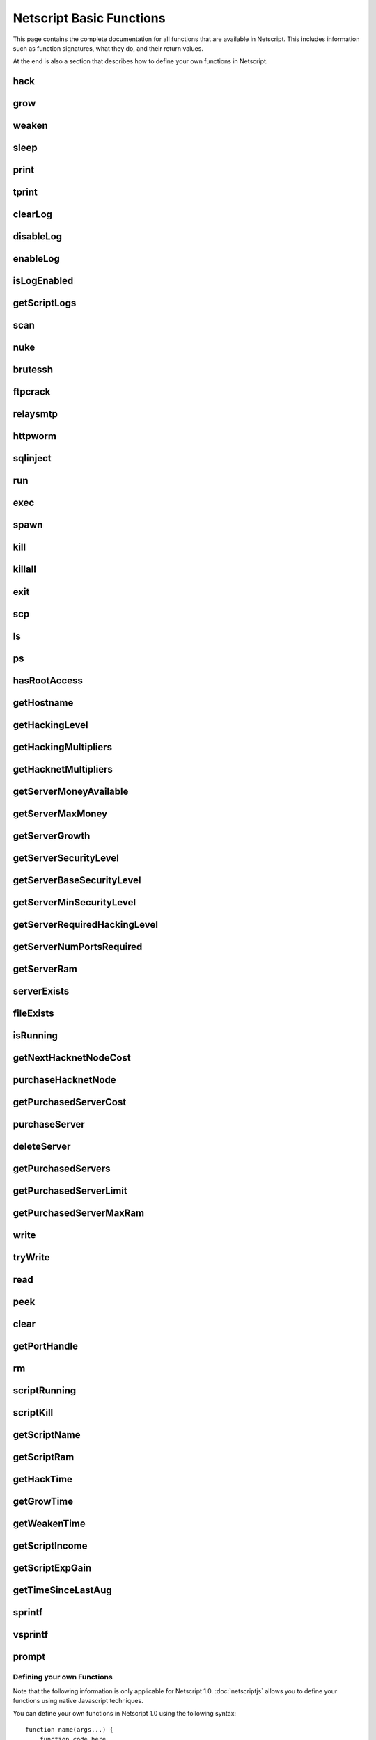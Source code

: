 Netscript Basic Functions
=========================

This page contains the complete documentation for all functions that are available in Netscript.
This includes information such as function signatures, what they do, and their return values.

At the end is also a section that describes how to define your own functions in Netscript.

hack
^^^^

.. js:function:: hack(hostname/ip)

    :param string hostname/ip: IP or hostname of the target server to hack
    :returns: The amount of money stolen if the hack is successful, and zero otherwise

    Function that is used to try and hack servers to steal money and gain hacking experience. The runtime for this command depends
    on your hacking level and the target server's security level. In order to hack a server you must first gain root access
    to that server and also have the required hacking level.

    A script can hack a server from anywhere. It does not need to be running on the same server to hack that server. For example,
    you can create a script that hacks the 'foodnstuff' server and run that script on any server in the game.

    A successful hack() on a server will raise that server's security level by 0.002.

    Example::

        hack("foodnstuff");
        hack("10.1.2.3");

grow
^^^^

.. js:function:: grow(hostname/ip)

    :param string hostname/ip: IP or hostname of the target server to grow
    :returns: The number by which the money on the server was multiplied for the growth

    Use your hacking skills to increase the amount of money available on a server. The runtime for this command depends on your hacking
    level and the target server's security level. When grow() completes, the money available on a target server will be increased by a
    certain, fixed percentage. This percentage is determined by the target server's growth rate (which varies between servers) and security level.
    Generally, higher-level servers have higher growth rates. The getServerGrowth() function can be used to obtain a server's growth rate.

    Like hack(), grow() can be called on any server, regardless of where the script is running. The grow() command requires
    root access to the target server, but there is no required hacking level to run the command. It also raises the security level
    of the target server by 0.004.

    Example::

        grow("foodnstuff");

weaken
^^^^^^

.. js:function:: weaken(hostname/ip)

    :param string hostname.ip: IP or hostname of the target server to weaken
    :returns: The amount by which the target server's security level was decreased. This is equivalent to 0.05 multiplied
              by the number of script threads

    Use your hacking skills to attack a server's security, lowering the server's security level. The runtime for this command
    depends on your hacking level and the target server's security level. This function lowers the security level of the target
    server by 0.05.

    Like hack() and grow(), weaken() can be called on any server, regardless of where the script is running. This command requires
    root access to the target server, but there is no required hacking level to run the command.

    Example::

        weaken("foodnstuff");

sleep
^^^^^

.. js:function:: sleep(n)

    :param number n: Number of milliseconds to sleep

    Suspends the script for n milliseconds.

print
^^^^^

.. js:function:: print(x)

    :param x: Value to be printed

    Prints a value or a variable to the script's logs.

tprint
^^^^^^

.. js:function:: tprint(x)

    :param x: Value to be printed

    Prints a value or a variable to the Terminal

clearLog
^^^^^^^^

.. js:function:: clearLog()

    Clears the script's logs

disableLog
^^^^^^^^^^

.. js:function:: disableLog(fn)

    :param string fn: Name of function for which to disable logging

    Disables logging for the given function. Logging can be disabled for
    all functions by passing 'ALL' as the argument.

    Note that this does not completely remove all logging functionality.
    This only stops a function from logging
    when the function is successful. If the function fails, it will still log the reason for failure.

    Notable functions that cannot have their logs disabled: run, exec, exit

enableLog
^^^^^^^^^

.. js:function:: enableLog(fn)

    :param string fn: Name of function for which to enable logging

    Re-enables logging for the given function. If 'ALL' is passed into this function
    as an argument, then it will revert the effects of disableLog('ALL')

isLogEnabled
^^^^^^^^^^^^

.. js:function:: isLogEnabled(fn)

    :param string fn: Name of function to check

    Returns a boolean indicating whether or not logging is enabled for that
    function (or 'ALL')

getScriptLogs
^^^^^^^^^^^^^

.. js:function:: getScriptLogs()

    Returns the script's logs. The logs are returned as an array, where each
    line is an element in the array. The most recently logged line is at the
    end of the array.

    Note that there is a maximum number of lines that a script stores in its logs.
    This is configurable in the game's options.

scan
^^^^

.. js:function:: scan(hostname/ip=current ip[, hostnames=true])

    :param string hostname/ip: IP or hostname of the server to scan
    :param boolean: Optional boolean specifying whether the function should output hostnames (if true) or IP addresses (if false)

    Returns an array containing the hostnames or IPs of all servers that are one node way from the specified target server. The
    hostnames/IPs in the returned array are strings.

nuke
^^^^

.. js:function:: nuke(hostname/ip)

    :param string hostname/ip: IP or hostname of the target server

    Runs the NUKE.exe program on the target server. NUKE.exe must exist on your home computer.

    Example::

        nuke("foodnstuff");

brutessh
^^^^^^^^

.. js:function:: brutessh(hostname/ip)

    :param string hostname/ip: IP or hostname of the target server

    Runs the BruteSSH.exe program on the target server. BruteSSH.exe must exist on your home computer.

    Example::

        brutessh("foodnstuff");

ftpcrack
^^^^^^^^

.. js:function:: ftpcrack(hostname/ip)

    :param string hostname/ip: IP or hostname of the target server

    Runs the FTPCrack.exe program on the target server. FTPCrack.exe must exist on your home computer.

    Example::

        ftpcrack("foodnstuff");

relaysmtp
^^^^^^^^^

.. js:function:: relaysmtp(hostname/ip)

    :param string hostname/ip: IP or hostname of the target server

    Runs the relaySMTP.exe program on the target server. relaySMTP.exe must exist on your home computer.

    Example::

        relaysmtp("foodnstuff");

httpworm
^^^^^^^^

.. js:function:: httpworm(hostname/ip)

    :param string hostname/ip: IP or hostname of the target server

    Runs the HTTPWorm.exe program on the target server. HTTPWorm.exe must exist on your home computer.

    Example::

        httpworm("foodnstuff");

sqlinject
^^^^^^^^^

.. js:function:: sqlinject(hostname/ip)

    :param string hostname/ip: IP or hostname of the target server

    Runs the SQLInject.exe program on the target server. SQLInject.exe must exist on your home computer.

    Example::

        sqlinject("foodnstuff");

run
^^^

.. js:function:: run(script, [numThreads=1], [args...])

    :param string script: Filename of script to run
    :param number numThreads: Optional thread count for new script. Set to 1 by default. Will be rounded to nearest integer
    :param args...:
        Additional arguments to pass into the new script that is being run. Note that if any arguments are being
        passed into the new script, then the second argument *numThreads* must be filled in with a value.

    Run a script as a separate process. This function can only be used to run scripts located on the current server (the server
    running the script that calls this function).

    Returns true if the script is successfully started, and false otherwise. Requires a significant amount of RAM to run this
    command.

    The simplest way to use the *run* command is to call it with just the script name. The following example will run
    'foo.script' single-threaded with no arguments::

        run("foo.script");

    The following example will run 'foo.script' but with 5 threads instead of single-threaded::

        run("foo.script", 5);

    This next example will run 'foo.script' single-threaded, and will pass the string 'foodnstuff' into the script
    as an argument::

        run("foo.script", 1, 'foodnstuff');

exec
^^^^

.. js:function:: exec(script, hostname/ip, [numThreads=1], [args...])

    :param string script: Filename of script to execute
    :param string hostname/ip: IP or hostname of the 'target server' on which to execute the script
    :param number numThreads: Optional thread count for new script. Set to 1 by default. Will be rounded to nearest integer
    :param args...:
        Additional arguments to pass into the new script that is being run. Note that if any arguments are being
        passed into the new script, then the third argument *numThreads* must be filled in with a value.

    Run a script as a separate process on a specified server. This is similar to the *run* function except
    that it can be used to run a script on any server, instead of just the current server.

    Returns true if the script is successfully started, and false otherwise.

    The simplest way to use the *exec* command is to call it with just the script name and the target server.
    The following example will try to run *generic-hack.script* on the *foodnstuff* server::

        exec("generic-hack.script", "foodnstuff");

    The following example will try to run the script *generic-hack.script* on the *joesguns* server with 10 threads::

        exec("generic-hack.script", "joesguns", 10);

    This last example will try to run the script *foo.script* on the *foodnstuff* server with 5 threads. It will also pass
    the number 1 and the string "test" in as arguments to the script::

        exec("foo.script", "foodnstuff", 5, 1, "test");

spawn
^^^^^

.. js:function:: spawn(script, numThreads, [args...])

    :param string script: Filename of script to execute
    :param number numThreads: Number of threads to spawn new script with. Will be rounded to nearest integer
    :param args...:
        Additional arguments to pass into the new script that is being run.

    Terminates the current script, and then after a delay of about 20 seconds it will execute the newly-specified script.
    The purpose of this function is to execute a new script without being constrained by the RAM usage of the current one.
    This function can only be used to run scripts on the local server.

    Because this function immediately terminates the script, it does not have a return value.

    The following example will execute the script 'foo.script' with 10 threads and the arguments 'foodnstuff' and 90::

        spawn('foo.script', 10, 'foodnstuff', 90);

kill
^^^^

.. js:function:: kill(script, hostname/ip, [args...])

    :param string script: Filename of the script to kill
    :param string hostname/ip: IP or hostname of the server on which to kill the script
    :param args...: Arguments to identify which script to kill

    Kills the script on the target server specified by the script's name and arguments. Remember that scripts
    are uniquely identified by both their name and arguments. For example, if *foo.script* is run with the argument 1, then this
    is not the same as *foo.script* run with the argument 2, even though they have the same code.

    If this function successfully kills the specified script, then it will return true. Otherwise, it will return false.

    Examples:

    The following example will try to kill a script named *foo.script* on the *foodnstuff* server that was ran with no arguments::

        kill("foo.script", "foodnstuff");

    The following will try to kill a script named *foo.script* on the current server that was ran with no arguments::

        kill("foo.script", getHostname());

    The following will try to kill a script named *foo.script* on the current server that was ran with the arguments 1 and "foodnstuff"::

        kill("foo.script", getHostname(), 1, "foodnstuff");

killall
^^^^^^^

.. js:function:: killall(hostname/ip)

    :param string hostname/ip: IP or hostname of the server on which to kill all scripts

    Kills all running scripts on the specified server. This function returns true if any scripts were killed, and
    false otherwise. In other words, it will return true if there are any scripts running on the target server.


exit
^^^^

.. js:function:: exit()

    Terminates the current script immediately

scp
^^^

.. js:function:: scp(files, [source], destination)

    :param string/array files: Filename or an array of filenames of script/literature files to copy
    :param string source:
        Hostname or IP of the source server, which is the server from which the file will be copied.
        This argument is optional and if it's omitted the source will be the current server.
    :param string destination: Hostname or IP of the destination server, which is the server to which the file will be copied.

    Copies a script or literature (.lit) file(s) to another server. The *files* argument can be either a string specifying a
    single file to copy, or an array of strings specifying multiple files to copy.

    Returns true if the script/literature file is successfully copied over and false otherwise. If the *files* argument is an array
    then this function will return true if at least one of the files in the array is successfully copied.

    Examples::

        //Copies hack-template.script from the current server to foodnstuff
        scp("hack-template.script", "foodnstuff");

        //Copies foo.lit from the helios server to the home computer
        scp("foo.lit", "helios", "home");

        //Tries to copy three files from rothman-uni to home computer
        files = ["foo1.lit", "foo2.script", "foo3.script"];
        scp(files, "rothman-uni", "home");

ls
^^

.. js:function:: ls(hostname/ip, [grep])

    :param string hostname/ip: Hostname or IP of the target server
    :param string grep: a substring to search for in the filename

    Returns an array with the filenames of all files on the specified server (as strings). The returned array
    is sorted in alphabetic order

ps
^^

.. js:function:: ps(hostname/ip=current ip)

    :param string ip: Hostname or IP address of the target server.
                      If not specified, it will be the current server's IP by default

    Returns an array with general information about all scripts running on the specified
    target server. The information for each server is given in an object with
    the following structure::

        {
            filename:   Script name,
            threads:    Number of threads script is running with,
            args:       Script's arguments
        }

    Example usage (using :doc:`netscriptjs`)::

        export async function main(ns) {
            const ps = ns.ps("home");
            for (let i = 0; i < ps.length; ++i) {
                ns.tprint(ps[i].filename + ' ' + ps[i].threads);
                ns.tprint(ps[i].args);
            }
        }

hasRootAccess
^^^^^^^^^^^^^

.. js:function:: hasRootAccess(hostname/ip)

    :param string hostname/ip: Hostname or IP of the target server

    Returns a boolean indicating whether or not the player has root access to the specified target server.

    Example::

        if (hasRootAccess("foodnstuff") == false) {
            nuke("foodnstuff");
        }

getHostname
^^^^^^^^^^^

.. js:function:: getHostname()

    Returns a string with the hostname of the server that the script is running on

getHackingLevel
^^^^^^^^^^^^^^^

.. js:function:: getHackingLevel()

    Returns the player's current hacking level

getHackingMultipliers
^^^^^^^^^^^^^^^^^^^^^

.. js:function:: getHackingMultipliers()

    Returns an object containing the Player's hacking related multipliers. These multipliers are
    returned in fractional forms, not percentages (e.g. 1.5 instead of 150%). The object has the following structure::

        {
            chance: Player's hacking chance multiplier,
            speed: Player's hacking speed multiplier,
            money: Player's hacking money stolen multiplier,
            growth: Player's hacking growth multiplier
        }

    Example of how this can be used::

        mults = getHackingMultipliers();
        print(mults.chance);
        print(mults.growth);

getHacknetMultipliers
^^^^^^^^^^^^^^^^^^^^^

.. js:function:: getHacknetMultipliers()

    Returns an object containing the Player's hacknet related multipliers. These multipliers are
    returned in fractional forms, not percentages (e.g. 1.5 instead of 150%). The object has the following structure::

        {
            production: Player's hacknet production multiplier,
            purchaseCost: Player's hacknet purchase cost multiplier,
            ramCost: Player's hacknet ram cost multiplier,
            coreCost: Player's hacknet core cost multiplier,
            levelCost: Player's hacknet level cost multiplier
        }

    Example of how this can be used::

        mults = getHacknetMultipliers();
        print(mults.production);
        print(mults.purchaseCost);



getServerMoneyAvailable
^^^^^^^^^^^^^^^^^^^^^^^

.. js:function:: getServerMoneyAvailable(hostname/ip)

    :param string hostname/ip: Hostname or IP of target server

    Returns the amount of money available on a server. **Running this function on the home computer will return
    the player's money.**

    Example::

        getServerMoneyAvailable("foodnstuff");
        getServerMoneyAvailable("home"); //Returns player's money

getServerMaxMoney
^^^^^^^^^^^^^^^^^

.. js:function:: getServerMaxMoney(hostname/ip)

    :param string hostname/ip: Hostname or IP of target server

    Returns the maximum amount of money that can be available on a server

getServerGrowth
^^^^^^^^^^^^^^^

.. js:function:: getServerGrowth(hostname/ip)

    :param string hostname/ip: Hostname or IP of target server

    Returns the server's instrinsic "growth parameter". This growth parameter is a number
    between 1 and 100 that represents how quickly the server's money grows. This parameter affects the
    percentage by which the server's money is increased when using the *grow()* function. A higher
    growth parameter will result in a higher percentage increase from *grow()*.

getServerSecurityLevel
^^^^^^^^^^^^^^^^^^^^^^

.. js:function:: getServerSecurityLevel(hostname/ip)

    :param string hostname/ip: Hostname or IP of target server

    Returns the security level of the target server. A server's security level is denoted by a number, typically
    between 1 and 100 (but it can go above 100).

getServerBaseSecurityLevel
^^^^^^^^^^^^^^^^^^^^^^^^^^

.. js:function:: getServerBaseSecurityLevel(hostname/ip)

    :param string hostname/ip: Hostname or IP of target server

    Returns the base security level of the target server. This is the security level that the server starts out with.
    This is different than *getServerSecurityLevel()* because *getServerSecurityLevel()* returns the current
    security level of a server, which can constantly change due to *hack()*, *grow()*, and *weaken()*, calls on that
    server. The base security level will stay the same until you reset by installing an Augmentation(s).

getServerMinSecurityLevel
^^^^^^^^^^^^^^^^^^^^^^^^^

.. js:function:: getServerMinSecurityLevel(hostname/ip)

    :param string hostname/ip: Hostname or IP of target server

    Returns the minimum security level of the target server

getServerRequiredHackingLevel
^^^^^^^^^^^^^^^^^^^^^^^^^^^^^

.. js:function:: getServerRequiredHackingLevel(hostname/ip)

    :param string hostname/ip: Hostname or IP of target server

    Returns the required hacking level of the target server

getServerNumPortsRequired
^^^^^^^^^^^^^^^^^^^^^^^^^

.. js:function:: getServerNumPortsRequired(hostname/ip)

    :param string hostname/ip: Hostname or IP of target server

    Returns the number of open ports required to successfully run NUKE.exe on the specified server.

getServerRam
^^^^^^^^^^^^

.. js:function:: getServerRam(hostname/ip)

    :param string hostname/ip: Hostname or IP of target server

    Returns an array with two elements that gives information about a server's memory (RAM). The first
    element in the array is the amount of RAM that the server has total (in GB). The second element in
    the array is the amount of RAM that is currently being used on the server (in GB).

    Example::

        res = getServerRam("helios");
        totalRam = res[0];
        ramUsed = res[1];

serverExists
^^^^^^^^^^^^

.. js:function:: serverExists(hostname/ip)

    :param string hostname/ip: Hostname or IP of target server

    Returns a boolean denoting whether or not the specified server exists

fileExists
^^^^^^^^^^

.. js:function:: fileExists(filename, [hostname/ip])

    :param string filename: Filename of file to check
    :param string hostname/ip:
        Hostname or IP of target server. This is optional. If it is not specified then the
        function will use the current server as the target server

    Returns a boolean indicating whether the specified file exists on the target server. The filename
    for scripts is case-sensitive, but for other types of files it is not. For example, *fileExists("brutessh.exe")*
    will work fine, even though the actual program is named "BruteSSH.exe".

    If the *hostname/ip* argument is omitted, then the function will search through the current server (the server
    running the script that calls this function) for the file.

    Examples::

        fileExists("foo.script", "foodnstuff");
        fileExists("ftpcrack.exe");

    The first example above will return true if the script named *foo.script* exists on the *foodnstuff* server, and false otherwise.
    The second example above will return true if the current server contains the *FTPCrack.exe* program, and false otherwise.

isRunning
^^^^^^^^^

.. js:function:: isRunning(filename, hostname/ip, [args...])

    :param string filename: Filename of script to check. This is case-sensitive.
    :param string hostname/ip: Hostname or IP of target server
    :param args...: Arguments to specify/identify which scripts to search for

    Returns a boolean indicating whether the specified script is running on the target server. Remember that a script is
    uniquely identified by both its name and its arguments.

    **Examples:**

    In this first example below, the function call will return true if there is a script named *foo.script* with no arguments
    running on the *foodnstuff* server, and false otherwise::

        isRunning("foo.script", "foodnstuff");

    In this second example below, the function call will return true if there is a script named *foo.script* with no arguments
    running on the current server, and false otherwise::

        isRunning("foo.script", getHostname());

    In this next example below, the function call will return true if there is a script named *foo.script* running with the arguments
    1, 5, and "test" (in that order) on the *joesguns* server, and false otherwise::

        isRunning("foo.script", "joesguns", 1, 5, "test");

getNextHacknetNodeCost
^^^^^^^^^^^^^^^^^^^^^^

.. js:function:: getNextHacknetNodeCost()

    Deprecated (no longer usable). See :doc:`netscripthacknetnodeapi`

purchaseHacknetNode
^^^^^^^^^^^^^^^^^^^

.. js:function:: purchaseHacknetNode()

    Deprecated (no longer usable). See :doc:`netscripthacknetnodeapi`

getPurchasedServerCost
^^^^^^^^^^^^^^^^^^^^^^

.. js:function:: getPurchasedServerCost(ram)

    :param number ram: Amount of RAM of a potential purchased server. Must be a power of 2 (2, 4, 8, 16, etc.). Maximum value of 1048576 (2^20)

    Returns the cost to purchase a server with the specified amount of *ram*.

    Examples::

        for (i = 1; i <= 20; i++) {
            tprint(i + " -- " + getPurchasedServerCost(Math.pow(2, i)));
        }

purchaseServer
^^^^^^^^^^^^^^

.. js:function:: purchaseServer(hostname, ram)

    :param string hostname: Hostname of the purchased server
    :param number ram: Amount of RAM of the purchased server. Must be a power of 2 (2, 4, 8, 16, etc.). Maximum value of 1048576 (2^20)

    Purchased a server with the specified hostname and amount of RAM.

    The *hostname* argument can be any data type, but it will be converted to a string and have whitespace removed. Anything that resolves to an empty string will
    cause the function to fail. If there is already a server with the specified hostname, then the function will automatically append
    a number at the end of the *hostname* argument value until it finds a unique hostname. For example, if the script calls
    *purchaseServer("foo", 4)* but a server named "foo" already exists, the it will automatically change the hostname to "foo-0". If there is already
    a server with the hostname "foo-0", then it will change the hostname to "foo-1", and so on.

    Note that there is a maximum limit to the amount of servers you can purchase.

    Returns the hostname of the newly purchased server as a string. If the function fails to purchase a server, then it will return an
    empty string. The function will fail if the arguments passed in are invalid, if the player does not have enough money to purchase
    the specified server, or if the player has exceeded the maximum amount of servers.

    Example::

        ram = 64;
        hn = "pserv-";
        for (i = 0; i < 5; ++i) {
            purchaseServer(hn + i, ram);
        }

deleteServer
^^^^^^^^^^^^

.. js:function:: deleteServer(hostname)

    :param string hostname: Hostname of the server to delete

    Deletes one of your purchased servers, which is specified by its hostname.

    The *hostname* argument can be any data type, but it will be converted to a string. Whitespace is automatically removed from
    the string. This function will not delete a server that still has scripts running on it.

    Returns true if successful, and false otherwise.

getPurchasedServers
^^^^^^^^^^^^^^^^^^^

.. js:function:: getPurchasedServers([hostname=true])

    :param boolean hostname:
        Specifies whether hostnames or IP addresses should be returned. If it's true then hostnames will be returned, and if false
        then IPs will be returned. If this argument is omitted then it is true by default

    Returns an array with either the hostnames or IPs of all of the servers you have purchased.

getPurchasedServerLimit
^^^^^^^^^^^^^^^^^^^^^^^

.. js:function:: getPurchasedServerLimit()

    Returns the maximum number of servers you can purchase

getPurchasedServerMaxRam
^^^^^^^^^^^^^^^^^^^^^^^^

.. js:function:: getPurchasedServerMaxRam()

    Returns the maximum RAM that a purchased server can have

write
^^^^^

.. js:function:: write(port/fn, data="", mode="a")

    :param string/number port/fn: Port or text file/script that will be written to
    :param string data: Data to write
    :param string mode: Defines the write mode. Only valid when writing to text files or scripts.

    This function can be used to either write data to a port, a text file (.txt), or a script (.script, .js, .ns)

    If the first argument is a number between 1 and 20, then it specifies a port and this function will write *data* to that port. Read
    about how :ref:`netscript_ports` work here. The third argument, *mode*, is not used
    when writing to a port.

    If the first argument is a string, then it specifies the name of a text file or script and this function will write *data* to that text file/script. If the
    specified text file/script does not exist, then it will be created. The third argument *mode*, defines how the data will be written. If *mode*
    is set to "w", then the data is written in "write" mode which means that it will overwrite all existing data on the text file/script. If *mode* is set to
    any other value then the data will be written in "append" mode which means that the data will be added at the end of the file.

tryWrite
^^^^^^^^

.. js:function:: tryWrite(port, data="")

    :param number port: Port to be written to
    :param string data: Data to try to write
    :returns: True if the data is successfully written to the port, and false otherwise

    Attempts to write data to the specified Netscript Port. If the port is full, the data will
    not be written. Otherwise, the data will be written normally

read
^^^^

.. js:function:: read(port/fn)

    :param string/number port/fn: Port or text file to read from

    This function is used to read data from a port, a text file (.txt), or a script (.script, .js, .ns)

    If the argument *port/fn* is a number between 1 and 20, then it specifies a port and it will read data from that port. Read
    about how :ref:`netscript_ports` work here. A port is a serialized queue. This function
    will remove the first element from that queue and return it. If the queue is empty, then the string "NULL PORT DATA" will be returned.

    If the argument *port/fn* is a string, then it specifies the name of a text file or script and this function will return the data in the specified text file/script. If
    the text file does not exist, an empty string will be returned.

peek
^^^^

.. js:function:: peek(port)

    :param number port: Port to peek. Must be an integer between 1 and 20

    This function is used to peek at the data from a port. It returns the first element in the specified port
    without removing that element. If the port is empty, the string "NULL PORT DATA" will be returned.

    Read about how :ref:`netscript_ports` work here

clear
^^^^^

.. js:function:: clear(port/fn)

    :param string/number port/fn: Port or text file to clear

    This function is used to clear data in a `Netscript Ports <http://bitburner.wikia.com/wiki/Netscript_Ports>`_ or a text file.

    If the *port/fn* argument is a number between 1 and 20, then it specifies a port and will clear it (deleting all data from the underlying queue).

    If the *port/fn* argument is a string, then it specifies the name of a text file (.txt) and will delete all data from that text file.

getPortHandle
^^^^^^^^^^^^^

.. js:function:: getPortHandle(port)

    :param number port: Port number

    Get a handle to a Netscript Port. See more details here: :ref:`netscript_ports`

    **WARNING:** Port Handles only work in :ref:`netscriptjs`. They will not work in :ref:`netscript1`.

rm
^^

.. js:function:: rm(fn)

    :param string fn: Filename of file to remove. Must include the extension
    :returns: True if it successfully deletes the file, and false otherwise

    Removes the specified file from the current server. This function works for every file type except message (.msg) files.

scriptRunning
^^^^^^^^^^^^^

.. js:function:: scriptRunning(scriptname, hostname/ip)

    :param string scriptname: Filename of script to check. This is case-sensitive.
    :param string hostname/ip: Hostname or IP of target server

    Returns a boolean indicating whether any instance of the specified script is running on the target server, regardless of
    its arguments.

    This is different than the *isRunning()* function because it does not try to identify a specific instance of a running script
    by its arguments.

    **Examples:**

    The example below will return true if there is any script named *foo.script* running on the *foodnstuff* server, and false otherwise::

        scriptRunning("foo.script", "foodnstuff");

    The example below will return true if there is any script named "foo.script" running on the current server, and false otherwise::

        scriptRunning("foo.script", getHostname());

scriptKill
^^^^^^^^^^

.. js:function:: scriptKill(scriptname, hostname/ip)

    :param string scriptname: Filename of script to kill. This is case-sensitive.
    :param string hostname/ip: Hostname or IP of target server

    Kills all scripts with the specified filename on the target server specified by *hostname/ip*, regardless of arguments. Returns
    true if one or more scripts were successfully killed, and false if none were.

getScriptName
^^^^^^^^^^^^^

.. js:function:: getScriptName()

    Returns the current script name

getScriptRam
^^^^^^^^^^^^

.. js:function:: getScriptRam(scriptname[, hostname/ip])

    :param string scriptname: Filename of script. This is case-sensitive.
    :param string hostname/ip: Hostname or IP of target server the script is located on. This is optional, If it is not specified then the function will se the current server as the target server.

    Returns the amount of RAM required to run the specified script on the target server. Returns
    0 if the script does not exist.

getHackTime
^^^^^^^^^^^

.. js:function:: getHackTime(hostname/ip[, hackLvl=current level])

    :param string hostname/ip: Hostname or IP of target server
    :param number hackLvl: Optional hacking level for the calculation. Defaults to player's current hacking level

    Returns the amount of time in seconds it takes to execute the *hack()* Netscript function on the target server.

    The function takes in an optional *hackLvl* parameter that can be specified
    to see what the hack time would be at different hacking levels.

getGrowTime
^^^^^^^^^^^

.. js:function:: getGrowTime(hostname/ip[, hackLvl=current level])

    :param string hostname/ip: Hostname or IP of target server
    :param number hackLvl: Optional hacking level for the calculation. Defaults to player's current hacking level

    Returns the amount of time in seconds it takes to execute the *grow()* Netscript function on the target server.

    The function takes in an optional *hackLvl* parameter that can be specified
    to see what the grow time would be at different hacking levels.

getWeakenTime
^^^^^^^^^^^^^

.. js:function:: getWeakenTime(hostname/ip[, hackLvl=current level])

    :param string hostname/ip: Hostname or IP of target server
    :param number hackLvl: Optional hacking level for the calculation. Defaults to player's current hacking level

    Returns the amount of time in seconds it takes to execute the *weaken()* Netscript function on the target server.

    The function takes in an optional *hackLvl* parameter that can be specified
    to see what the weaken time would be at different hacking levels.

getScriptIncome
^^^^^^^^^^^^^^^

.. js:function:: getScriptIncome([scriptname], [hostname/ip], [args...])

    :param string scriptname: Filename of script
    :param string hostname/ip: Server on which script is running
    :param args...: Arguments that the script is running with

    Returns the amount of income the specified script generates while online (when the game is open, does not apply for offline income).
    Remember that a script is uniquely identified by both its name and its arguments. So for example if you ran a script with the arguments
    "foodnstuff" and "5" then in order to use this function to get that script's income you must specify those same arguments in the same order
    in this function call.

    This function can also be called with no arguments. If called with no arguments, then this function will return an array of two values. The
    first value is the total income ($ / second) of all of your active scripts (scripts that are currently running on any server). The second value
    is the total income ($ / second) that you've earned from scripts since you last installed Augmentations.

getScriptExpGain
^^^^^^^^^^^^^^^^

.. js:function:: getScriptExpGain([scriptname], [hostname/ip], [args...])

    :param string scriptname: Filename of script
    :param string hostname/ip: Server on which script is running
    :param args...: Arguments that the script is running with

    Returns the amount of hacking experience the specified script generates while online (when the game is open, does not apply for offline experience gains).
    Remember that a script is uniquely identified by both its name and its arguments.

    This function can also return the total experience gain rate of all of your active scripts by running the function with no arguments.

getTimeSinceLastAug
^^^^^^^^^^^^^^^^^^^

.. js:function:: getTimeSinceLastAug()

    Returns the amount of time in milliseconds that have passed since you last installed Augmentations

sprintf
^^^^^^^

.. js:function:: sprintf()

    See `this link <https://github.com/alexei/sprintf.js>`_ for details.

vsprintf
^^^^^^^^

.. js:function:: vsprintf()

    See `this link <https://github.com/alexei/sprintf.js>`_ for details.

prompt
^^^^^^

.. js:function:: prompt(txt)

    :param string txt: Text to appear in the prompt dialog box

    Prompts the player with a dialog box with two options: "Yes" and "No". This function will return true if the player click "Yes" and
    false if the player clicks "No". The script's execution is halted until the player selects one of the options.


Defining your own Functions
---------------------------

Note that the following information is only applicable for Netscript 1.0.
:doc:`netscriptjs` allows you to define your functions using native Javascript
techniques.

You can define your own functions in Netscript 1.0 using the following syntax::

    function name(args...) {
        function code here...
        return some_value
    }

Functions should have some return value. Here is an example of defining and using a function::

    function sum(values) {
        res = 0;
        for (i = 0; i < values.length; ++i) {
            res += values[i];
        }
        return res;
    }

    print(sum([1, 2, 3, 4, 5]));    //Prints 15
    print(sum([1, 10]));            //Prints 11

For those with experience in other languages, especially Javascript, it may be important to note that
function declarations are not hoisted and must be declared BEFORE you use them.
For example, the following will cause an error saying `variable hello not defined`::

    print(hello());

    function hello() {
        return "world";
    }

The following will work fine::

    function hello() {
        return "world";
    }

    print(hello());     //Prints out "world"

**Note about variable scope in functions:**

Functions can access "global" variables declared outside of the function's scope. However, they cannot change the value of any "global" variables.
Any changes to "global" variables will only be applied locally to the function.

The following example shows that any change to a "global" variable
from inside a function only applies in the function's local scope::

    function foo() {
        i = 5;
        return "foo";
    }

    i = 0;
    print(i);   //Prints 0
    foo();
    print(i);   //Prints 0

Furthermore, this also means that any variable that is first defined inside a
function will NOT be accessible outside of the function as shown in the following example::

    function sum(values) {
        res = 0;
        for (i = 0; i < values.length; ++i) {
            res += values[i];
        }
        return res;
    }
    print(res);

results in the following runtime error::

    Script runtime error:
    Server Ip: 75.7.4.1
    Script name: test.script
    Args:[]
    variable res not defined


**Other Notes about creating your own functions:**

Defining a function does not create a Javascript function object in the underlying game code. This means that you cannot use any function
you create in functions such as `Array.sort() <https://developer.mozilla.org/en-US/docs/Web/JavaScript/Reference/Global_Objects/Array/sort>`_ (not yet at least, I'll try to make it work in the future).
